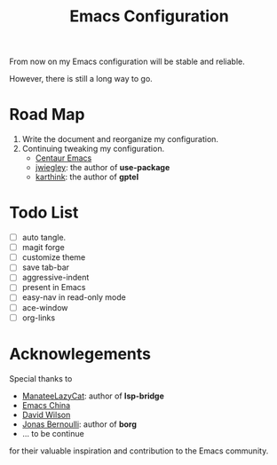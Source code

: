 #+title: Emacs Configuration

From now on my Emacs configuration will be stable and reliable. 

However, there is still a long way to go.

* Road Map

1. Write the document and reorganize my configuration.
2. Continuing tweaking my configuration.
   - [[https://github.com/seagle0128/.emacs.d][Centaur Emacs]]
   - [[https://github.com/jwiegley/dot-emacs/tree/master][jwiegley]]: the author of *use-package*
   - [[https://github.com/karthink/.emacs.d][karthink]]: the author of *gptel*
     
* Todo List

- [ ] auto tangle.
- [ ] magit forge
- [ ] customize theme
- [ ] save tab-bar
- [ ] aggressive-indent
- [ ] present in Emacs
- [ ] easy-nav in read-only mode
- [ ] ace-window
- [ ] org-links

* Acknowlegements

Special thanks to 
- [[https://github.com/manateelazycat][ManateeLazyCat]]: author of *lsp-bridge*
- [[https://emacs-china.org/][Emacs China]]
- [[https://codeberg.org/daviwil][David Wilson]]
- [[https://github.com/tarsius][Jonas Bernoulli]]: author of *borg*
- ... to be continue
for their valuable inspiration and contribution to the Emacs community.
